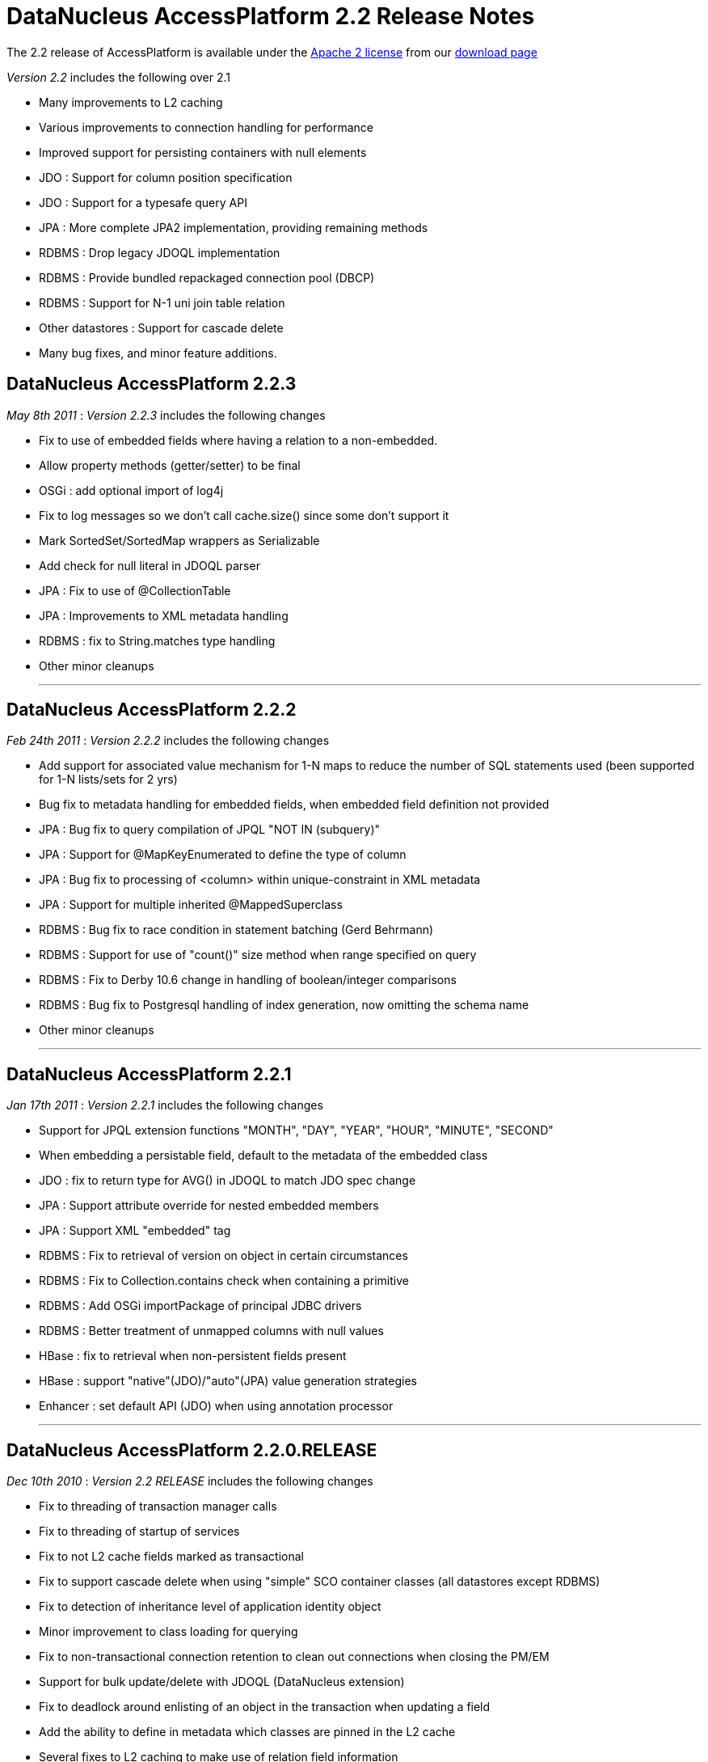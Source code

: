 [[releasenotes_2_21]]
= DataNucleus AccessPlatform 2.2 Release Notes
:_basedir: ../../
:_imagesdir: images/

The 2.2 release of AccessPlatform is available under the link:../license.html[Apache 2 license] from our link:../../download.html[download page] 


_Version 2.2_ includes the following over 2.1


* Many improvements to L2 caching
* Various improvements to connection handling for performance
* Improved support for persisting containers with null elements
* JDO : Support for column position specification
* JDO : Support for a typesafe query API
* JPA : More complete JPA2 implementation, providing remaining methods
* RDBMS : Drop legacy JDOQL implementation
* RDBMS : Provide bundled repackaged connection pool (DBCP)
* RDBMS : Support for N-1 uni join table relation
* Other datastores : Support for cascade delete
* Many bug fixes, and minor feature additions.




== DataNucleus AccessPlatform 2.2.3

__May 8th 2011__ : _Version 2.2.3_ includes the following changes


* Fix to use of embedded fields where having a relation to a non-embedded.
* Allow property methods (getter/setter) to be final
* OSGi : add optional import of log4j
* Fix to log messages so we don't call cache.size() since some don't support it
* Mark SortedSet/SortedMap wrappers as Serializable
* Add check for null literal in JDOQL parser
* JPA : Fix to use of @CollectionTable
* JPA : Improvements to XML metadata handling
* RDBMS : fix to String.matches type handling
* Other minor cleanups

- - -

== DataNucleus AccessPlatform 2.2.2

__Feb 24th 2011__ : _Version 2.2.2_ includes the following changes


* Add support for associated value mechanism for 1-N maps to reduce the number of SQL statements
    used (been supported for 1-N lists/sets for 2 yrs)
* Bug fix to metadata handling for embedded fields, when embedded field definition not provided
* JPA : Bug fix to query compilation of JPQL "NOT IN (subquery)"
* JPA : Support for @MapKeyEnumerated to define the type of column
* JPA : Bug fix to processing of &lt;column&gt; within unique-constraint in XML metadata
* JPA : Support for multiple inherited @MappedSuperclass
* RDBMS : Bug fix to race condition in statement batching (Gerd Behrmann)
* RDBMS : Support for use of "count()" size method when range specified on query
* RDBMS : Fix to Derby 10.6 change in handling of boolean/integer comparisons
* RDBMS : Bug fix to Postgresql handling of index generation, now omitting the schema name
* Other minor cleanups

- - -

== DataNucleus AccessPlatform 2.2.1

__Jan 17th 2011__ : _Version 2.2.1_ includes the following changes


* Support for JPQL extension functions "MONTH", "DAY", "YEAR", "HOUR", "MINUTE", "SECOND"
* When embedding a persistable field, default to the metadata of the embedded class
* JDO : fix to return type for AVG() in JDOQL to match JDO spec change
* JPA : Support attribute override for nested embedded members
* JPA : Support XML "embedded" tag
* RDBMS : Fix to retrieval of version on object in certain circumstances
* RDBMS : Fix to Collection.contains check when containing a primitive
* RDBMS : Add OSGi importPackage of principal JDBC drivers
* RDBMS : Better treatment of unmapped columns with null values
* HBase : fix to retrieval when non-persistent fields present
* HBase : support "native"(JDO)/"auto"(JPA) value generation strategies
* Enhancer : set default API (JDO) when using annotation processor

- - -

== DataNucleus AccessPlatform 2.2.0.RELEASE

__Dec 10th 2010__ : _Version 2.2 RELEASE_ includes the following changes


* Fix to threading of transaction manager calls
* Fix to threading of startup of services
* Fix to not L2 cache fields marked as transactional
* Fix to support cascade delete when using "simple" SCO container classes (all datastores except RDBMS)
* Fix to detection of inheritance level of application identity object
* Minor improvement to class loading for querying
* Fix to non-transactional connection retention to clean out connections when closing the PM/EM
* Support for bulk update/delete with JDOQL (DataNucleus extension)
* Fix to deadlock around enlisting of an object in the transaction when updating a field
* Add the ability to define in metadata which classes are pinned in the L2 cache
* Several fixes to L2 caching to make use of relation field information
* JPA : Support for locking
* JPA : Support for fetch groups (DataNucleus extension)
* RDBMS : Merge "datanucleus-connectionpool" into RDBMS plugin
* RDBMS : Provide bundled repackaged DBCP as fallback connection pool
* RDBMS : Support for N-1 uni join table relations
* RDBMS : Fix to nontransactional batched inserts so that all statements are flushed
* RDBMS : Various minor improvements to JDOQL statement generation

- - -

== DataNucleus AccessPlatform 2.2.0.M3

__Nov 13th 2010__ : _Version 2.2 Milestone 3_ includes the following changes


* Fix various SCO container classes with respect to adding a null element.
* Set default for "allow-nulls" on SCO containers based on the Java type behaviour
* Drop "attachPolicy" and provide complete attachment in default scenario
* Providing mechanism for per-object locking
* Couple of fixes to result handling in in-memory query evaluator
* JDO : Support JDO3.1 PMF.getManagedClasses()
* JDO : Support for 
    <a href="http://www.datanucleus.org/products/accessplatform_2_2/jdo/jdoql_typesafe.html">typesafe queries for JDO</a> 
    using a QueryDSL-like fluent API
* JDO : More improvements to helpers on NucleusJDOHelper
* JPA : Outline implementation of JPA2 lock methods
* JPA : Support use of @PrimaryKeyJoinColumn for 1-1s
* RDBMS : Allow column reuse for multiple fields of a class
* RDBMS : Fix to use of subclass-table with 1-1 bidirectional relations
* RDBMS : Fix to use of lengths with BLOB/CLOB on MySQL
* RDBMS : Support for querying of (persistent) interfaces
* RDBMS : Fixes to handling of "allow-nulls" on arrays with join table
* RDBMS : Add support for LONGVARCHAR with HSQLDB 2.0
* RDBMS : Add query extension for controlling the join type of variable in JDOQL (1-1 only)
* RDBMS : Add support for persisting maps with null values
* RDBMS : Fix to JDOQL Collection.contains() on candidate collection when invalid element type
* RDBMS : Fix to index/FK creation on Derby to avoid warning messages

- - -

== DataNucleus AccessPlatform 2.2.0.M2

__Oct 20th 2010__ : _Version 2.2 Milestone 2_ includes the following changes


* Complete support for JDO3.1 column positioning
* Improved merge of metadata information when sequence or cascade info specified in annotations
* Ability to retain the datastore connection for non-transactional operations
* Fix to a few concurrency bugs around commit/rollback and read/write of objects fields
* Ability to specify a separate connection pool for non-transactional connections
* JDOQL : Allow use of method invocation in grouping statements
* Upgrade to NucleusJDOHelper dirty/loaded methods
* Fix clean up of dynamic fetch groups when closing query/extent/pm
* Fix to metadata requirement for map with embedded key/value so &lt;embedded&gt; is not needed
    when the key/value is marked as embedded-only
* Fix to PMF startup process so that persistence properties are registered before enablement
    of some services
* Fix to output from pm.getObjectsById(emptyCollection);
* Improve type handling/comparison capabilities of in-memory query evaluator.
* Basic support for JDO3.1 sequence allocation size and initial value
* getObjectById/find : Ability to not validate objects obtained from L2 cache
* RDBMS : change handling of range when not possible in datastore, now handled in the query result
    rather than loading all rows into memory first.
* RDBMS : re-enable connection provider plugin point (failover)
* RDBMS : several minor changes to types available for IBM DB2
* RDBMS : fix to validation of candidate keys, that prevented creation of some unique keys under
    some circumstances
* RDBMS : fix to List.get() when used in result clause of JDOQL query
* RDBMS : fix to maps of embedded keys/values where key part of value (or vice-versa)
* RDBMS : fix to retrieval of existing indices on Oracle for some table names
* RDBMS : fix to SQL queries in a J2EE environment
* RDBMS : fix to order of creation of tables with SchemaTool
* RDBMS : some fixes to use of "allowNulls" on collections/arrays - typo
* JPA : fix to case where sequence name not set
* JPA : fix to EM.getReference to not validate the object
* JPA : fix to use of @Enumerated with @Column
* Enhancer : fix to runtime enhancement, class loading problem
* Enhancer : fix to error message of override of invalid field
* Cache : add option to allow retention of cached objects after close of PMF/EMF, for the case
    where used by other instances
* LDAP : Remove dependency to "shared-ldap"

- - -

== DataNucleus AccessPlatform 2.2.0.M1

__Jul 15th 2010__ : _Version 2.2 Milestone 1_ includes the following changes


* Add support for more generalised column "position" via metadata - likely in JDO3.1
* Add support for 36-character UUID string generator
* Improved type safety for queued operations on SCO classes
* Drop legacy query expressions for "mapped" datastores - use 2.0 if you still require this
* RDBMS : Drop legacy JDOQL implementation - use 2.0 if you still require this
* RDBMS : Support for fetching just a FK when the FK is in the candidate query class (avoiding
    adding a join - performance)
* RDBMS : Fix for Oracle NLS
* RDBMS : Fix to SchemaTool for sequence creation
* Fix to EHCache evict() handling
* JPA : Criteria Query - Fix to handle fields of superclass
* JPA : Criteria Query - Fix to not require candidate alias
* Upgrade provided DBCP dependency to latest

